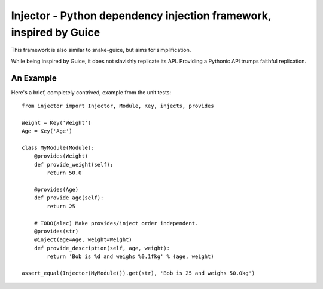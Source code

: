 Injector - Python dependency injection framework, inspired by Guice
===================================================================

This framework is also similar to snake-guice, but aims for simplification.

While being inspired by Guice, it does not slavishly replicate its API.
Providing a Pythonic API trumps faithful replication.

An Example
----------

Here's a brief, completely contrived, example from the unit tests::

  from injector import Injector, Module, Key, injects, provides

  Weight = Key('Weight')
  Age = Key('Age')

  class MyModule(Module):
      @provides(Weight)
      def provide_weight(self):
          return 50.0

      @provides(Age)
      def provide_age(self):
          return 25

      # TODO(alec) Make provides/inject order independent.
      @provides(str)
      @inject(age=Age, weight=Weight)
      def provide_description(self, age, weight):
          return 'Bob is %d and weighs %0.1fkg' % (age, weight)

  assert_equal(Injector(MyModule()).get(str), 'Bob is 25 and weighs 50.0kg')
